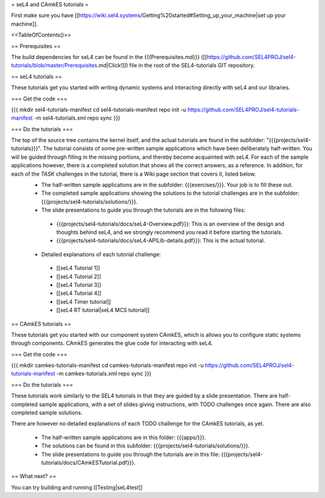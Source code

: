 = seL4 and CAmkES tutorials =

First make sure you have [[https://wiki.sel4.systems/Getting%20started#Setting_up_your_machine|set up your machine]].

<<TableOfContents()>>

== Prerequisites ==

The build dependencies for seL4 can be found in the {{{Prerequisites.md}}} ([[https://github.com/SEL4PROJ/sel4-tutorials/blob/master/Prerequisites.md|Click!]]) file in the root of the SEL4-tutorials GIT repository.

== seL4 tutorials ==

These tutorials get you started with writing dynamic systems and interacting directly with seL4 and our libraries. 

=== Get the code ===

{{{
mkdir sel4-tutorials-manifest
cd sel4-tutorials-manifest
repo init -u https://github.com/SEL4PROJ/sel4-tutorials-manifest -m sel4-tutorials.xml
repo sync
}}}

=== Do the tutorials ===

The top of the source tree contains the kernel itself, and the actual tutorials are found in the subfolder: "{{{projects/sel4-tutorials}}}". The tutorial consists of some pre-written sample applications which have been deliberately half-written. You will be guided through filling in the missing portions, and thereby become acquainted with seL4. For each of the sample applications however, there is a completed solution that shows all the correct answers, as a reference. In addition, for each of the `TASK` challenges in the tutorial, there is a Wiki page section that covers it, listed below.
 * The half-written sample applications are in the subfolder: {{{exercises/}}}. Your job is to fill these out.
 * The completed sample applications showing the solutions to the tutorial challenges are in the subfolder: {{{projects/sel4-tutorials/solutions/}}}.
 * The slide presentations to guide you through the tutorials are in the following files:
  * {{{projects/sel4-tutorials/docs/seL4-Overview.pdf}}}: This is an overview of the design and thoughts behind seL4, and we strongly recommend you read it before starting the tutorials.
  * {{{projects/sel4-tutorials/docs/seL4-APILib-details.pdf}}}: This is the actual tutorial.
 * Detailed explanations of each tutorial challenge:
  * [[seL4 Tutorial 1]] 
  * [[seL4 Tutorial 2]]
  * [[seL4 Tutorial 3]] 
  * [[seL4 Tutorial 4]] 
  * [[seL4 Timer tutorial]]
  * [[seL4 RT tutorial|seL4 MCS tutorial]]  

== CAmkES tutorials ==

These tutorials get you started with our component system CAmkES, which is allows you to configure static systems through components. CAmkES generates the glue code for interacting with seL4. 

=== Get the code ===

{{{
mkdir camkes-tutorials-manifest
cd camkes-tutorials-manifest
repo init -u https://github.com/SEL4PROJ/sel4-tutorials-manifest -m camkes-tutorials.xml
repo sync
}}}

=== Do the tutorials ===

These tutorials work similarly to the SEL4 tutorials in that they are guided by a slide presentation. There are half-completed sample applications, with a set of slides giving instructions, with TODO challenges once again. There are also completed sample solutions.

There are however no detailed explanations of each TODO challenge for the CAmkES tutorials, as yet.

 * The half-written sample applications are in this folder: {{{apps/}}}.
 * The solutions can be found in this subfolder: {{{projects/sel4-tutorials/solutions/}}}.
 * The slide presentations to guide you through the tutorials are in this file: {{{projects/sel4-tutorials/docs/CAmkESTutorial.pdf}}}.

== What next? ==

You can try building and running [[Testing|seL4test]]
